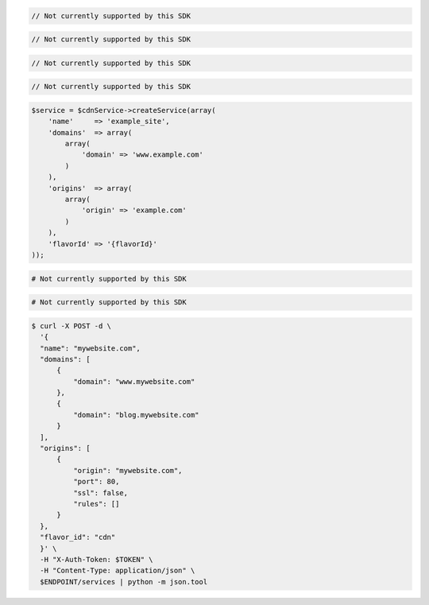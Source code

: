 .. code-block:: csharp

  // Not currently supported by this SDK

.. code-block:: go

  // Not currently supported by this SDK

.. code-block:: java

  // Not currently supported by this SDK

.. code-block:: javascript

  // Not currently supported by this SDK

.. code-block:: php

    $service = $cdnService->createService(array(
        'name'     => 'example_site',
        'domains'  => array(
            array(
                'domain' => 'www.example.com'
            )
        ),
        'origins'  => array(
            array(
                'origin' => 'example.com'
            )
        ),
        'flavorId' => '{flavorId}'
    ));

.. code-block:: python

  # Not currently supported by this SDK

.. code-block:: ruby

  # Not currently supported by this SDK

.. code-block:: sh

  $ curl -X POST -d \
    '{
    "name": "mywebsite.com",
    "domains": [
        {
            "domain": "www.mywebsite.com"
        },
        {
            "domain": "blog.mywebsite.com"
        }
    ],
    "origins": [
        {
            "origin": "mywebsite.com",
            "port": 80,
            "ssl": false,
            "rules": []
        }
    },
    "flavor_id": "cdn"
    }' \
    -H "X-Auth-Token: $TOKEN" \
    -H "Content-Type: application/json" \
    $ENDPOINT/services | python -m json.tool
